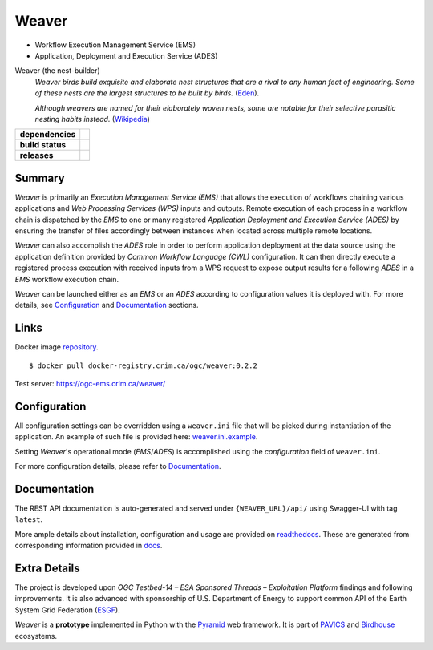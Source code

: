 =============================================
Weaver
=============================================

* Workflow Execution Management Service (EMS)
* Application, Deployment and Execution Service (ADES)

Weaver (the nest-builder)
  *Weaver birds build exquisite and elaborate nest structures that are a rival to any human feat of engineering.
  Some of these nests are the largest structures to be built by birds.*
  (`Eden <https://eden.uktv.co.uk/animals/birds/article/weaver-birds/>`_).

  *Although weavers are named for their elaborately woven nests, some are notable for their selective parasitic
  nesting habits instead.*
  (`Wikipedia <https://en.wikipedia.org/wiki/Ploceidae>`_)

.. start-badges

.. list-table::
    :stub-columns: 1

    * - dependencies
      - | |py_ver| |requires|
    * - build status
      - | |travis_latest| |travis_tagged| |readthedocs| |coverage| |codacy|
    * - releases
      - | |version| |commits-since| |license|

.. |py_ver| image:: https://img.shields.io/badge/python-2.7%2C%203.5%2B-blue.svg
    :alt: Requires Python 2.7, 3.5+
    :target: https://www.python.org/getit

.. |commits-since| image:: https://img.shields.io/github/commits-since/crim-ca/weaver/0.2.2.svg
    :alt: Commits since latest release
    :target: https://github.com/crim-ca/weaver/compare/0.2.2...master

.. |version| image:: https://img.shields.io/github/tag/crim-ca/weaver.svg?style=flat
    :alt: Latest Tag
    :target: https://github.com/crim-ca/weaver/tree/0.2.2

.. |requires| image:: https://requires.io/github/crim-ca/weaver/requirements.svg?branch=master
    :alt: Requirements Status
    :target: https://requires.io/github/crim-ca/weaver/requirements/?branch=master

.. |travis_latest| image:: https://img.shields.io/travis/com/crim-ca/weaver/master.svg?label=master
    :alt: Travis-CI Build Status (master branch)
    :target: https://travis-ci.com/crim-ca/weaver

.. |travis_tagged| image:: https://img.shields.io/travis/com/crim-ca/weaver/0.2.2.svg?label=0.2.2
    :alt: Travis-CI Build Status (latest tag)
    :target: https://github.com/crim-ca/weaver/tree/0.2.2

.. |readthedocs| image:: https://img.shields.io/readthedocs/pavics-weaver
    :alt: Readthedocs Build Status (master branch)
    :target: `readthedocs`_

.. |coverage| image:: https://img.shields.io/codecov/c/gh/crim-ca/weaver.svg?label=coverage
    :alt: Travis-CI CodeCov Coverage
    :target: https://codecov.io/gh/crim-ca/weaver

.. |codacy| image:: https://api.codacy.com/project/badge/Grade/4f29419c9c91458ea3f0aa6aff11692c
    :alt: Codacy Badge
    :target: https://app.codacy.com/app/fmigneault/weaver?utm_source=github.com&utm_medium=referral&utm_content=crim-ca/weaver&utm_campaign=Badge_Grade_Dashboard

.. |license| image:: https://img.shields.io/github/license/crim-ca/weaver.svg
    :target: https://github.com/crim-ca/weaver/blob/master/LICENSE.txt
    :alt: GitHub License

.. end-badges

----------------
Summary
----------------

`Weaver` is primarily an `Execution Management Service (EMS)` that allows the execution of workflows chaining various
applications and `Web Processing Services (WPS)` inputs and outputs. Remote execution of each process in a workflow
chain is dispatched by the `EMS` to one or many registered `Application Deployment and Execution Service (ADES)` by
ensuring the transfer of files accordingly between instances when located across multiple remote locations.

`Weaver` can also accomplish the `ADES` role in order to perform application deployment at the data source using
the application definition provided by `Common Workflow Language (CWL)` configuration. It can then directly execute a
registered process execution with received inputs from a WPS request to expose output results for a following `ADES`
in a `EMS` workflow execution chain.

`Weaver` can be launched either as an `EMS` or an `ADES` according to configuration values it is deployed with.
For more details, see `Configuration`_ and `Documentation`_ sections.

----------------
Links
----------------

Docker image `repository <https://docker-registry.crim.ca/repositories/3463>`_.

::

    $ docker pull docker-registry.crim.ca/ogc/weaver:0.2.2

Test server: https://ogc-ems.crim.ca/weaver/

----------------
Configuration
----------------

All configuration settings can be overridden using a ``weaver.ini`` file that will be picked during
instantiation of the application. An example of such file is provided here: `weaver.ini.example`_.

Setting `Weaver`'s operational mode (`EMS`/`ADES`) is accomplished using the `configuration` field of ``weaver.ini``.

For more configuration details, please refer to Documentation_.

.. _weaver.ini.example: ./config/weaver.ini.example

----------------
Documentation
----------------

The REST API documentation is auto-generated and served under ``{WEAVER_URL}/api/`` using
Swagger-UI with tag ``latest``.

More ample details about installation, configuration and usage are provided on `readthedocs`_.
These are generated from corresponding information provided in `docs`_.

.. _readthedocs: https://pavics-weaver.readthedocs.io
.. _docs: ./docs

----------------
Extra Details
----------------

The project is developed upon `OGC Testbed-14 – ESA Sponsored Threads – Exploitation Platform` findings and
following improvements. It is also advanced with sponsorship of U.S. Department of Energy to support common
API of the Earth System Grid Federation (`ESGF`_).

`Weaver` is a **prototype** implemented in Python with the `Pyramid`_ web framework.
It is part of `PAVICS`_ and `Birdhouse`_ ecosystems.

.. _PAVICS: https://ouranosinc.github.io/pavics-sdi/index.html
.. _Birdhouse: http://bird-house.github.io/
.. _ESGF: https://esgf.llnl.gov/
.. _Pyramid: http://www.pylonsproject.org
